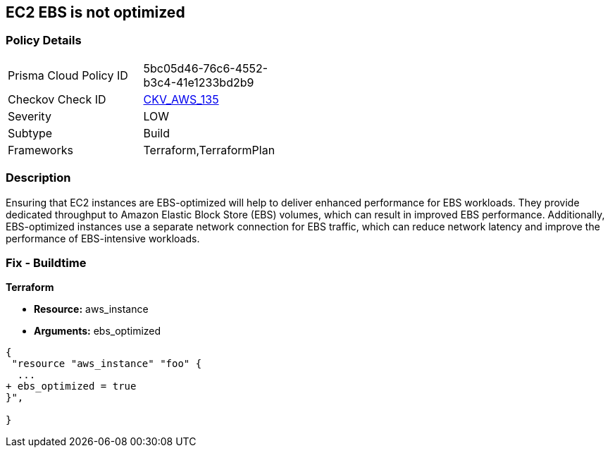 == EC2 EBS is not optimized


=== Policy Details 

[width=45%]
[cols="1,1"]
|=== 
|Prisma Cloud Policy ID 
| 5bc05d46-76c6-4552-b3c4-41e1233bd2b9

|Checkov Check ID 
| https://github.com/bridgecrewio/checkov/tree/master/checkov/terraform/checks/resource/aws/EC2EBSOptimized.py[CKV_AWS_135]

|Severity
|LOW

|Subtype
|Build

|Frameworks
|Terraform,TerraformPlan

|=== 



=== Description 


Ensuring that EC2 instances are EBS-optimized will help to deliver enhanced performance for EBS workloads.
They provide dedicated throughput to Amazon Elastic Block Store (EBS) volumes, which can result in improved EBS performance.
Additionally, EBS-optimized instances use a separate network connection for EBS traffic, which can reduce network latency and improve the performance of EBS-intensive workloads.

=== Fix - Buildtime


*Terraform* 


* *Resource:* aws_instance
* *Arguments:* ebs_optimized


[source,go]
----
{
 "resource "aws_instance" "foo" {
  ...
+ ebs_optimized = true
}",

}
----
----
